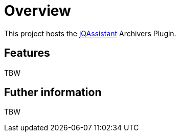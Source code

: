 = Overview

This project hosts the https://jqassistant.org[jQAssistant^] Archivers Plugin.

== Features

TBW


== Futher information

TBW
